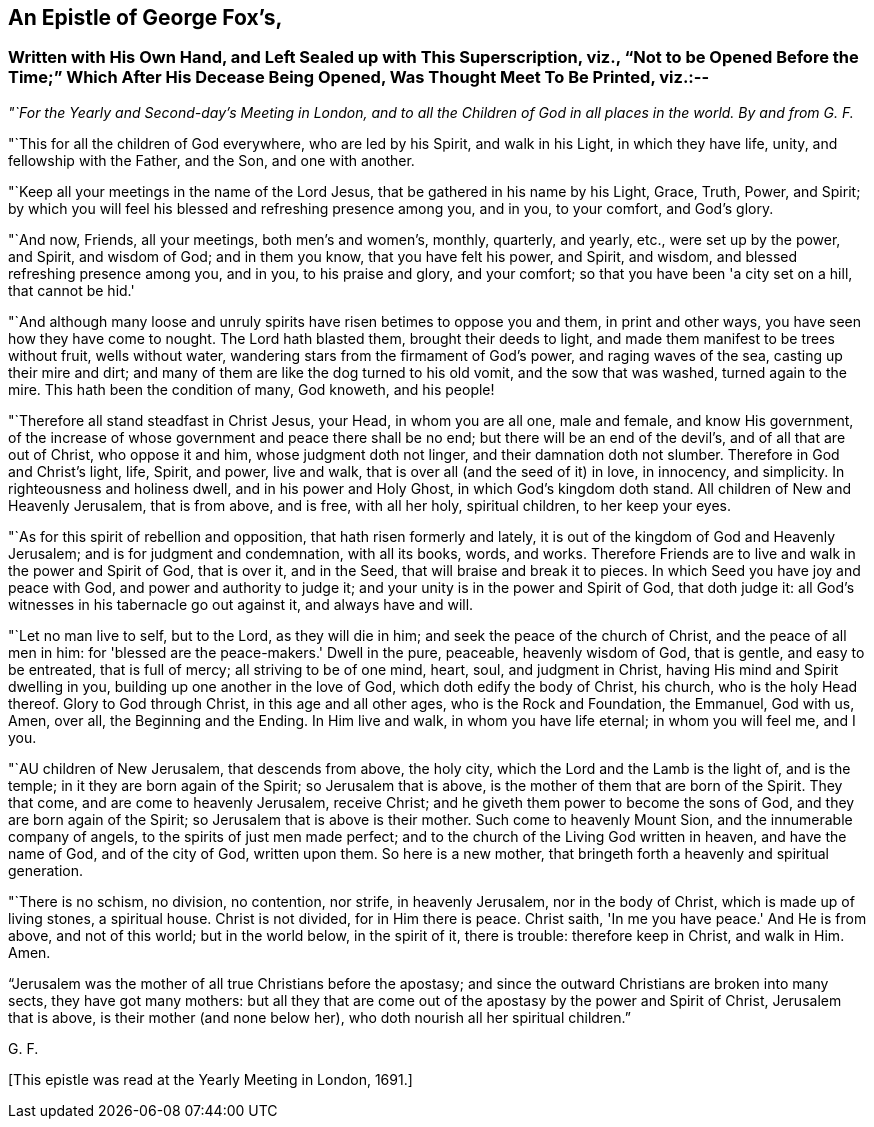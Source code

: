 [#gf-epistle, short="Epistle of George Fox"]
== An Epistle of George Fox's,

[.blurb]
=== Written with His Own Hand, and Left Sealed up with This Superscription, viz., "`Not to be Opened Before the Time;`" Which After His Decease Being Opened, Was Thought Meet To Be Printed, viz.:--

[.offset]
__"`For the Yearly and Second-day's Meeting in London,
and to all the Children of God in all places in the world.
By and from G. F.__

[.offset]
"`This for all the children of God everywhere, who are led by his Spirit,
and walk in his Light, in which they have life, unity, and fellowship with the Father,
and the Son, and one with another.

"`Keep all your meetings in the name of the Lord Jesus,
that be gathered in his name by his Light, Grace, Truth, Power, and Spirit;
by which you will feel his blessed and refreshing presence among you, and in you,
to your comfort, and God's glory.

"`And now, Friends, all your meetings, both men's and women's, monthly, quarterly,
and yearly, etc., were set up by the power, and Spirit, and wisdom of God;
and in them you know, that you have felt his power, and Spirit, and wisdom,
and blessed refreshing presence among you, and in you, to his praise and glory,
and your comfort; so that you have been 'a city set on a hill, that cannot be hid.'

"`And although many loose and unruly spirits have risen betimes to oppose you and them,
in print and other ways, you have seen how they have come to nought.
The Lord hath blasted them, brought their deeds to light,
and made them manifest to be trees without fruit, wells without water,
wandering stars from the firmament of God's power, and raging waves of the sea,
casting up their mire and dirt;
and many of them are like the dog turned to his old vomit, and the sow that was washed,
turned again to the mire.
This hath been the condition of many, God knoweth, and his people!

"`Therefore all stand steadfast in Christ Jesus, your Head, in whom you are all one,
male and female, and know His government,
of the increase of whose government and peace there shall be no end;
but there will be an end of the devil's, and of all that are out of Christ,
who oppose it and him, whose judgment doth not linger,
and their damnation doth not slumber.
Therefore in God and Christ's light, life, Spirit, and power, live and walk,
that is over all (and the seed of it) in love, in innocency, and simplicity.
In righteousness and holiness dwell, and in his power and Holy Ghost,
in which God's kingdom doth stand.
All children of New and Heavenly Jerusalem, that is from above, and is free,
with all her holy, spiritual children, to her keep your eyes.

"`As for this spirit of rebellion and opposition, that hath risen formerly and lately,
it is out of the kingdom of God and Heavenly Jerusalem;
and is for judgment and condemnation, with all its books, words, and works.
Therefore Friends are to live and walk in the power and Spirit of God, that is over it,
and in the Seed, that will braise and break it to pieces.
In which Seed you have joy and peace with God, and power and authority to judge it;
and your unity is in the power and Spirit of God, that doth judge it:
all God's witnesses in his tabernacle go out against it, and always have and will.

"`Let no man live to self, but to the Lord, as they will die in him;
and seek the peace of the church of Christ, and the peace of all men in him:
for 'blessed are the peace-makers.'
Dwell in the pure, peaceable, heavenly wisdom of God, that is gentle,
and easy to be entreated, that is full of mercy; all striving to be of one mind, heart,
soul, and judgment in Christ, having His mind and Spirit dwelling in you,
building up one another in the love of God, which doth edify the body of Christ,
his church, who is the holy Head thereof.
Glory to God through Christ, in this age and all other ages,
who is the Rock and Foundation, the Emmanuel, God with us, Amen, over all,
the Beginning and the Ending.
In Him live and walk, in whom you have life eternal; in whom you will feel me, and I you.

"`AU children of New Jerusalem, that descends from above, the holy city,
which the Lord and the Lamb is the light of, and is the temple;
in it they are born again of the Spirit; so Jerusalem that is above,
is the mother of them that are born of the Spirit.
They that come, and are come to heavenly Jerusalem, receive Christ;
and he giveth them power to become the sons of God,
and they are born again of the Spirit; so Jerusalem that is above is their mother.
Such come to heavenly Mount Sion, and the innumerable company of angels,
to the spirits of just men made perfect;
and to the church of the Living God written in heaven, and have the name of God,
and of the city of God, written upon them.
So here is a new mother, that bringeth forth a heavenly and spiritual generation.

"`There is no schism, no division, no contention, nor strife, in heavenly Jerusalem,
nor in the body of Christ, which is made up of living stones, a spiritual house.
Christ is not divided, for in Him there is peace.
Christ saith, 'In me you have peace.'
And He is from above, and not of this world; but in the world below, in the spirit of it,
there is trouble: therefore keep in Christ, and walk in Him.
Amen.

"`Jerusalem was the mother of all true Christians before the apostasy;
and since the outward Christians are broken into many sects, they have got many mothers:
but all they that are come out of the apostasy by the power and Spirit of Christ,
Jerusalem that is above, is their mother (and none below her),
who doth nourish all her spiritual children.`"

[.signed-section-signature]
G+++.+++ F.

[.offset]
+++[+++This epistle was read at the Yearly Meeting in London, 1691.]
